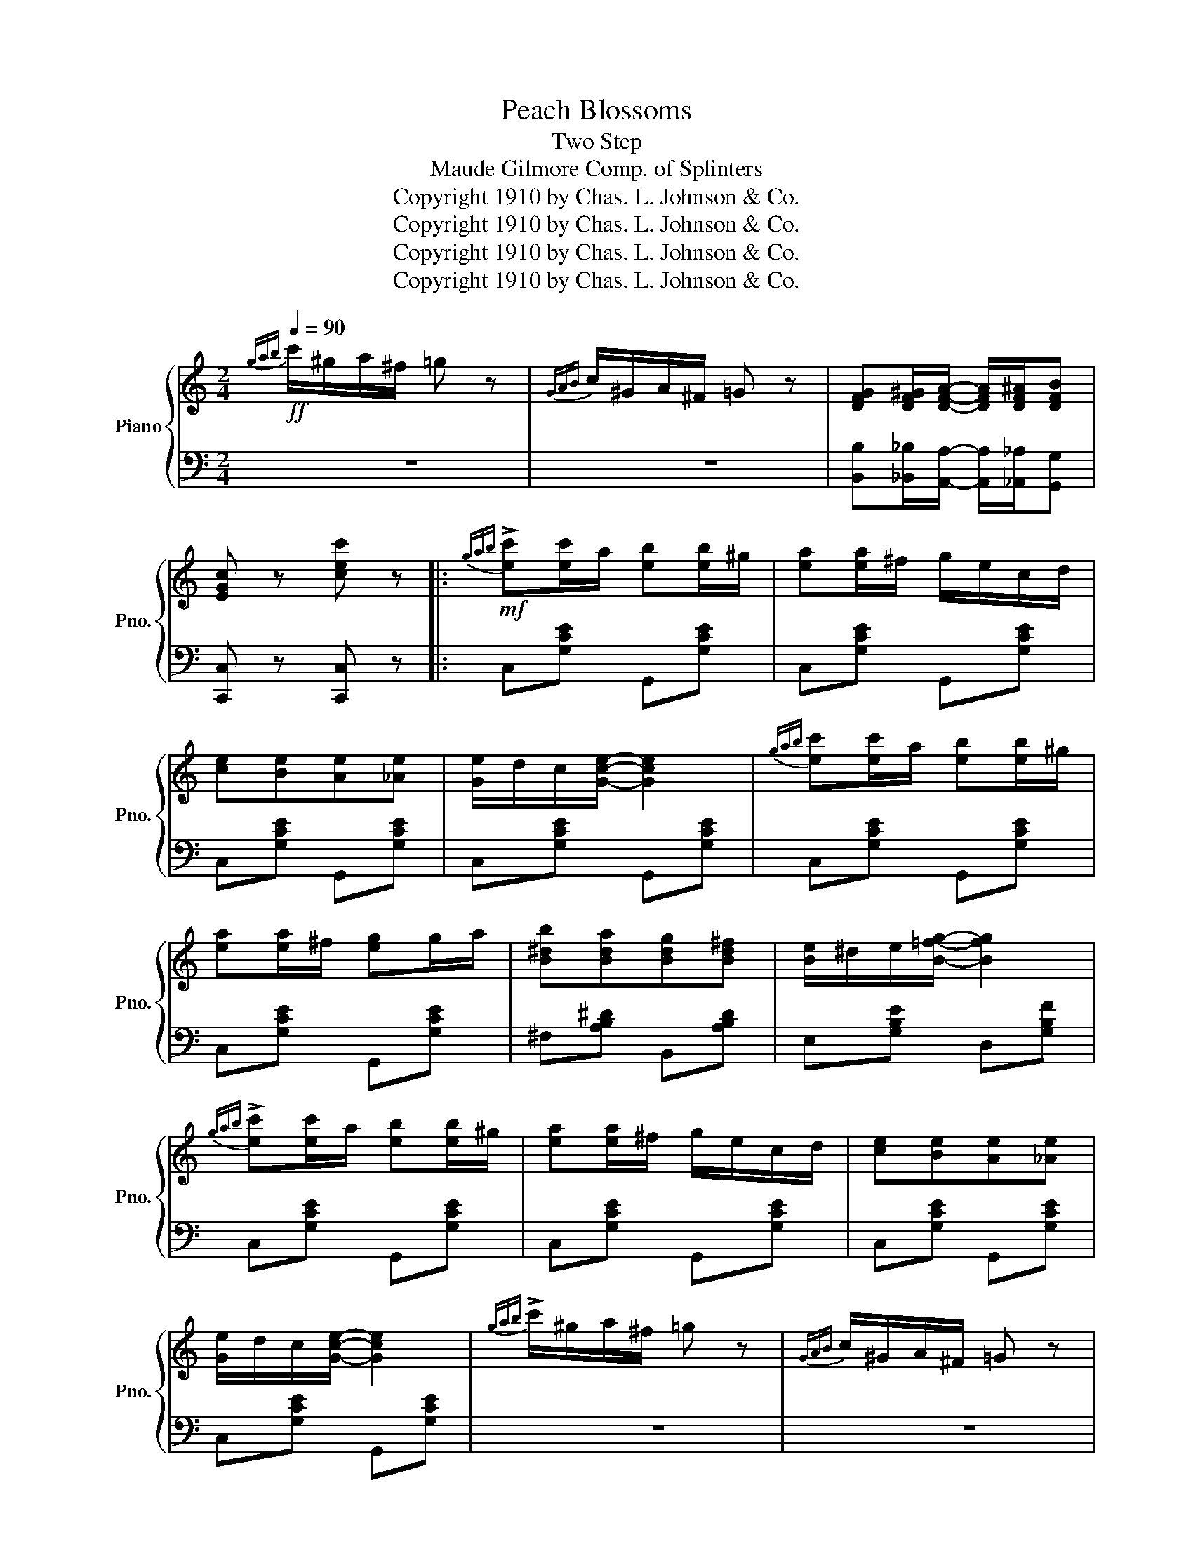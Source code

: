 X:1
T:Peach Blossoms
T:Two Step
T:Maude Gilmore Comp. of Splinters
T:Copyright 1910 by Chas. L. Johnson &amp; Co.
T:Copyright 1910 by Chas. L. Johnson &amp; Co.
T:Copyright 1910 by Chas. L. Johnson &amp; Co.
T:Copyright 1910 by Chas. L. Johnson &amp; Co.
Z:Copyright 1910 by Chas. L. Johnson & Co.
%%score { 1 | 2 }
L:1/8
Q:1/4=90
M:2/4
K:C
V:1 treble nm="Piano" snm="Pno."
V:2 bass 
V:1
!ff!{gab} c'/^g/a/^f/ =g z |{GAB} c/^G/A/^F/ =G z | [DFG][DF^G]/[DFA]/- [DFA]/[DF^A]/[DFB] | %3
 [EGc] z [cec'] z |:!mf!{gab} !>![ec'][ec']/a/ [eb][eb]/^g/ | [ea][ea]/^f/ g/e/c/d/ | %6
 [ce][Be][Ae][_Ae] | [Ge]/d/c/[Gce]/- [Gce]2 |{gab} [ec'][ec']/a/ [eb][eb]/^g/ | %9
 [ea][ea]/^f/ [eg]g/a/ | [B^db][Bda][Bdg][Bd^f] | [Be]/^d/e/[B=fg]/- [Bfg]2 | %12
{gab} !>![ec'][ec']/a/ [eb][eb]/^g/ | [ea][ea]/^f/ g/e/c/d/ | [ce][Be][Ae][_Ae] | %15
 [Ge]/d/c/[Gce]/- [Gce]2 |{gab} !>!c'/^g/a/^f/ =g z |{GAB} c/^G/A/^F/ =G z | %18
 [Gg][^G^g]/[Aa]/- [Aa]/[^A^a]/[Bb] |1 [cc'] z [cec'] z :|2 [cc'][Gcg]/[Gcg]/ [Gcg][^Fc^f] |: %21
 [=FB=f][EBe] [FBf]2- | [FBf][^C^c][Dd][^D^d] | [Ece][^Dc^d] [Ece]2 |!ff! z [cec'][Beb][cec'] | %25
 [Bfb][^A^a]/[Bfb]/- [Bfb]2 | [Afa][^G^g]/[Afa]/- [Afa]2 | [Gcg][^Fc^f]/[Gcg]/- [Gcg]2 | %28
 z [Gcg][Gcg][^Fc^f] | [=FB=f][EBe] [FBf]2- | [FBf][^C^c][Dd][^D^d] | [Ece][^Dc^d] [Ece]2 | %32
 z [cc'][Bb][_B_b] | [Aa] [Ag]2 [Af] | [GBe]2 [FBd]2 |1 [Ec]4- | [Ec][Gcg]/[Gcg]/ [Gcg][^Fc^f] :|2 %37
 [Ec]4- | [Ec] z [cec'] z ||!mf!{gab} [ec'][ec']/a/ [eb][eb]/^g/ | [ea][ea]/^f/ g/e/c/d/ | %41
 [ce][Be][Ae][_Ae] | [Ge]/d/c/[Gce]/- [Gce]2 |{gab} [ec'][ec']/a/ [eb][eb]/^g/ | %44
 [ea][ea]/^f/ [eg]g/a/ | [B^db][Bda][Bdg][Bd^f] | [Be]/^d/e/[B=fg]/- [Bfg]2 | %47
{gab} !>![ec'][ec']/a/ [eb][eb]/^g/ | [ea][ea]/^f/ g/e/c/d/ | [ce][Be][Ae][_Ae] | %50
 [Ge]/d/c/[Gce]/- [Gce]2 |{gab} c'/^g/a/^f/ =g z |{GAB} c/^G/A/^F/ =G z | %53
 [Gg][^G^g]/[Aa]/- [Aa]/[^A^a]/[Bb] | [cec'] ||[K:F] [FA][GB][^G=B] || %56
!p! [Ac][ca]/[=B^g]/ [ca][Af]/[Ae]/ | [Af][Ac][Ad][Af] | [Bf]2 [Be]2- | [Be][^D^F][EG][EA] | %60
 [EB]2 [EBc]2 | [EBd]2 [EBe]2 | [FAd][FA_d] [FAc]2- | [FAc][FA][GB][^G=B] | %64
 [Ac][ca]/[=B^g]/ [ca][Af]/[Ae]/ | [Af][Ac][Ad][A^d] | [Ge]2 [EG]2- | [EG][Ge][^F^d][Ge] | %68
 [Af][FA][F^G][FA] | [Ge]2 [Fd]2 | [Ec]C/D/ EG | c[FA][GB][^G=B] | %72
 [Ac][ca]/[=B^g]/ [ca][Af]/[Ae]/ | [Af][Ac][Ad][Af] | [Bf]2 [Be]2- | [Be][^D^F][EG][EA] | %76
 [EB]2 [EBc]2 | [EBd]2 [EBe]2 | [FAd][FA_d] [FAc]2- | [FAc][FA][GB][^G=B] | %80
 [Ac][ca]/[=B^g]/ [ca][Af]/[Ae]/ | [Af][Ae][Af][A^f] | [Ba]2 [Bg]2- | [Bg][Bd][B^c][Bd] | %84
 [=Ba]/g/f/[Bd]/- [Bd]f/g/ | [=Ba]/g/f/[Bd]/- [Bd][Bfa] | [_Beg]4 | %87
 [Acf][cfc']/[cfc']/ [cfc'][=Bf=b] |:!ff! [_Be_b][Aea] [Beb]2- | [Beb][^F^f][Gg][^G^g] | %90
 [Afa][^Gf^g] [Afa]2 | z [faf'][eae'][faf'] | [ebe'][^db^d']/[ebe']/- [ebe']2 | %93
 [dbd'][^cb^c']/[dbd']/- [dbd']2 | [cfc'][=Bf=b]/[cfc']/- [cfc']2 | z [cfc'][cfc'][=Bf=b] | %96
 [Beb][Aea] [Beb]2- | [Beb][^F^f][Gg][^G^g] | [Afa][^Gf^g] [Afa]2 | z [ff'][ee'][_e_e'] | %100
 [dd'] [cc']2 [Bb] | [Aca]2 [Bdg]2 |1 [FAf]4- | [FAf][cfc']/[cfc']/ [cfc'][=Bf=b] :|2 [FAf]4- | %105
 [FAf] z !>![FAf] z |] %106
V:2
 z4 | z4 | [B,,B,][_B,,_B,]/[A,,A,]/- [A,,A,]/[_A,,_A,]/[G,,G,] | [C,,C,] z [C,,C,] z |: %4
 C,[G,CE] G,,[G,CE] | C,[G,CE] G,,[G,CE] | C,[G,CE] G,,[G,CE] | C,[G,CE] G,,[G,CE] | %8
 C,[G,CE] G,,[G,CE] | C,[G,CE] G,,[G,CE] | ^F,[A,B,^D] B,,[A,B,D] | E,[G,B,E] D,[G,B,F] | %12
 C,[G,CE] G,,[G,CE] | C,[G,CE] G,,[G,CE] | C,[G,CE] G,,[G,CE] | C,[G,CE] G,,[G,CE] | z4 | z4 | %18
 [B,,B,][_B,,_B,]/[A,,A,]/- [A,,A,]/[_A,,_A,]/[G,,G,] |1 [C,,C,] z [C,,C,] z :|2 %20
 [C,,C,][E,,E,]/[E,,E,]/ [E,,E,][^D,,^D,] |: D,[F,G,B,] G,,[F,G,B,] | D,[F,G,B,] G,,[F,G,B,] | %23
 C,[E,G,C] G,,[E,G,C] | C,[E,G,C] G,,[E,G,C] | D,[F,G,B,] G,,[F,G,B,] | %26
 D,[F,G,B,] [D,,D,][^D,,^D,] | [E,,E,][G,CE] [G,CE][G,,G,] | [C,,C,] z [E,,E,][^D,,^D,] | %29
 [=D,,=D,][F,G,B,] G,,[F,G,B,] | D,[F,G,B,] G,,[F,G,B,] | C,[E,G,C] G,,[E,G,C] | C,C,D,E, | %33
 F,[A,D] F,[A,D] | z [G,,G,][A,,A,][B,,B,] |1 C,G,/^F,/ G,E, | C,[E,,E,] [E,,E,][^D,,^D,] :|2 %37
 C,G,/^F,/ G,E, | C, z [C,,C,] z || C,[G,CE] G,,[G,CE] | C,[G,CE] G,,[G,CE] | C,[G,CE] G,,[G,CE] | %42
 C,[G,CE] G,,[G,CE] | C,[G,CE] G,,[G,CE] | C,[G,CE] G,,[G,CE] | ^F,[A,B,^D] B,,[A,B,D] | %46
 E,[G,B,E] D,[G,B,F] | C,[G,CE] G,,[G,CE] | C,[G,CE] G,,[G,CE] | C,[G,CE] G,,[G,CE] | %50
 C,[G,CE] G,,[G,CE] | z4 | z4 | [B,,B,][_B,,_B,]/[A,,A,]/- [A,,A,]/[_A,,_A,]/[G,,G,] | [C,,C,] || %55
[K:F] z z2 || F,[A,CF] C,[A,CF] | F,[A,CF] C,[A,CF] | G,[B,CE] C,[B,CE] | G,[B,C] C,[B,C] | %60
 G,[B,C] C,[B,C] | G,[B,C] C,[B,C] | F,[A,C] C,[A,C] | F,[A,C] C,[A,C] | F,[A,CF] C,[A,CF] | %65
 F,[A,CF] C,[A,CF] | z [C,C][B,,B,][A,,A,] | [G,,G,] z z2 | D,[F,A,D] A,,[F,A,D] | %69
 D,[F,G,=B,] G,,[F,G,B,] | C,C,/D,/ E,G, | C z z2 | F,[A,CF] C,[A,CF] | F,[A,CF] C,[A,CF] | %74
 G,[B,CE] C,[B,CE] | G,[B,C] C,[B,C] | G,[B,C] C,[B,C] | G,[B,C] C,[B,C] | F,[A,C] C,[A,C] | %79
 F,[A,C] C,[A,C] | F,[A,CF] C,[A,CF] | F,[A,CF] C,[A,CF] | G,[B,DG] D,[B,DG] | G,[B,DG] D,[B,DG] | %84
 D,[G,=B,F] G,,[G,B,F] | D,[G,=B,F] G,,[G,B,F] | [C,,C,][^C,,^C,][D,,D,][E,,E,] | %87
 [F,,F,][A,,A,] [A,,A,][_A,,_A,] |: [G,,G,][B,CE] C,[B,CE] | G,[B,CE] C,[B,CE] | %90
 F,[A,CF] C,[A,CF] | F,[A,CF] C,[A,CF] | G,[B,CE] C,[B,CE] | G,[B,CE] [G,,G,][^G,,^G,] | %94
 [A,,A,][A,CF] [A,CF][C,C] | [F,,F,][A,,A,] [A,,A,][_A,,_A,] | [G,,G,][B,CE] C,[B,CE] | %97
 G,[B,CE] C,[B,CE] | F,[A,CF] C,[A,CF] | F,[F,,F,][G,,G,][A,,A,] | G,[B,DG] D,[B,DG] | %101
 z [C,,C,][D,,D,][E,,E,] |1 [F,,F,]C,/=B,,/ C,A,, | F,,[A,,A,] [A,,A,][_A,,_A,] :|2 %104
 [F,,F,]C,/=B,,/ C,A,, | F,, z !>![F,,F,] z |] %106

